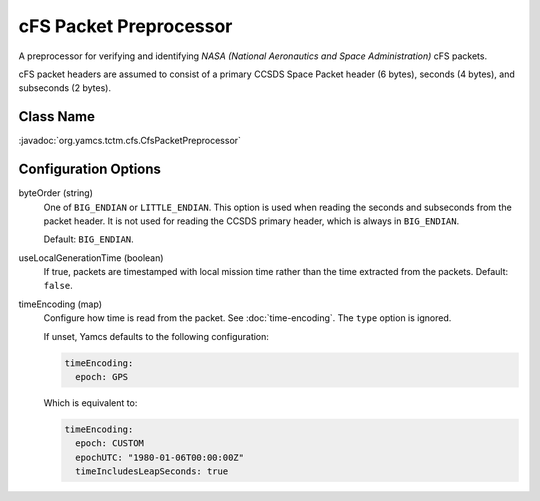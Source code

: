 cFS Packet Preprocessor
=======================

A preprocessor for verifying and identifying `NASA (National Aeronautics and Space Administration)` cFS packets.

cFS packet headers are assumed to consist of a primary CCSDS Space Packet header (6 bytes), seconds (4 bytes), and subseconds (2 bytes).


Class Name
----------

:javadoc:`org.yamcs.tctm.cfs.CfsPacketPreprocessor`


Configuration Options
---------------------

byteOrder (string)
    One of ``BIG_ENDIAN`` or ``LITTLE_ENDIAN``. This option is used when reading the seconds and subseconds from the packet header. It is not used for reading the CCSDS primary header, which is always in ``BIG_ENDIAN``.
    
    Default: ``BIG_ENDIAN``.

useLocalGenerationTime (boolean)
    If true, packets are timestamped with local mission time rather than the time extracted from the packets. Default: ``false``.

timeEncoding (map)
    Configure how time is read from the packet. See :doc:`time-encoding`. The ``type`` option is ignored.
    
    If unset, Yamcs defaults to the following configuration:

    .. code-block:: yaml
    
       timeEncoding:
         epoch: GPS

    Which is equivalent to:

    .. code-block:: yaml

       timeEncoding:
         epoch: CUSTOM
         epochUTC: "1980-01-06T00:00:00Z"
         timeIncludesLeapSeconds: true
